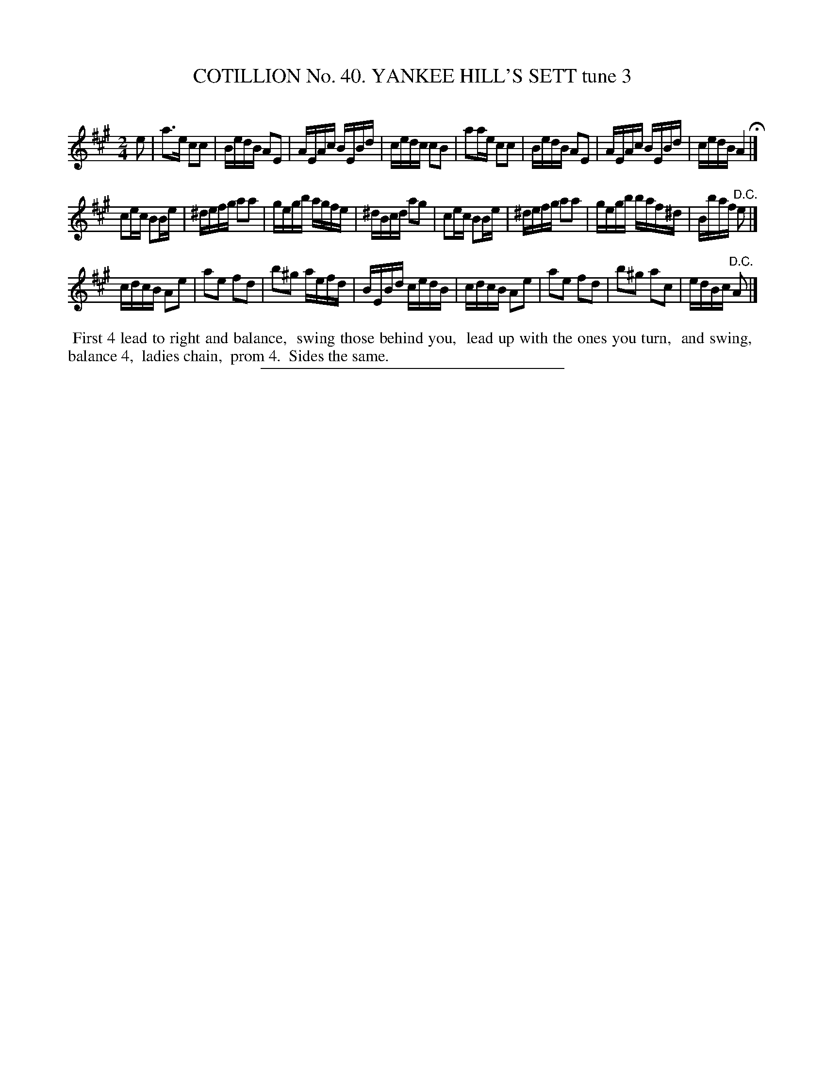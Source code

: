 X: 31563
T: COTILLION No. 40. YANKEE HILL'S SETT tune 3
C:
%R: reel
B: Elias Howe "The Musician's Companion" Part 3 1844 p.157 #3
S: http://imslp.org/wiki/The_Musician's_Companion_(Howe,_Elias)
Z: 2015 John Chambers <jc:trillian.mit.edu>
N: Length of last notes in strains 1,2 changed to fix the rhythms.
M: 2/4
L: 1/16
K: A
% - - - - - - - - - - - - - - - - - - - - - - - - -
e2 |\
a3e  c2c2 | BedB  A2E2 | AEAc BEBd  | cedc  c2B2 |\
a2ae c2c2 | BedB  A2E2 | AEAc BEBd  | cedB  A4 H|]
c2ec B2Be | ^defg a2a2 | gegb agfe  | ^dBcd a2g2 |\
c2ec B2Be | ^defg a2a2 | gegb baf^d | Bbaf "^D.C."e2 |]
[K:=f=c=g]\
cdcB A2e2 | a2e2 f2d2 | b2^g2 aefd | BEBd cedB |\
cdcB A2e2 | a2e2 f2d2 | b2^g2 a2c2 | edBc "^D.C."A2 |]
% - - - - - - - - - - Dance description - - - - - - - - - -
%%begintext align
%% First 4 lead to right and balance,
%% swing those behind you,
%% lead up with the ones you turn,
%% and swing,
%% balance 4,
%% ladies chain,
%% prom 4.
%% Sides the same.
%%endtext
% - - - - - - - - - - - - - - - - - - - - - - - - -
%%sep 1 1 300

